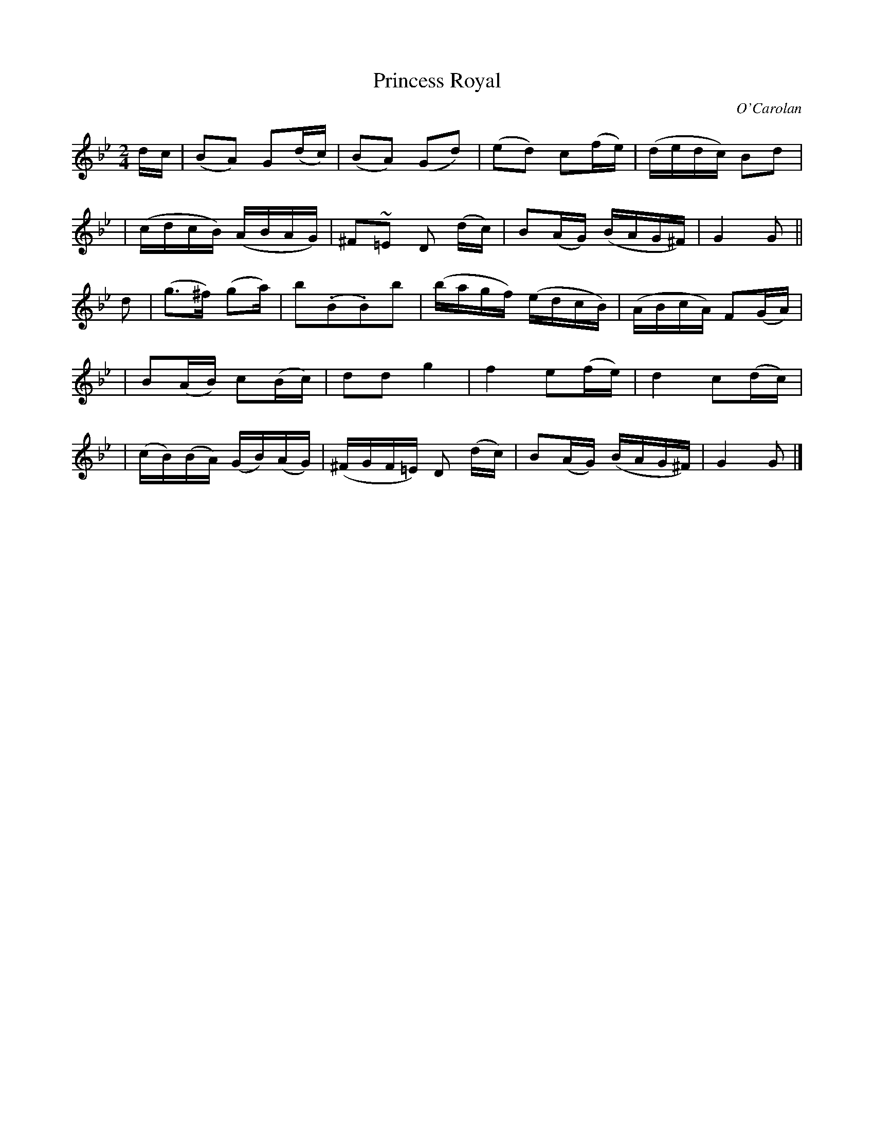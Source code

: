 X:641
T:Princess Royal
C:O'Carolan
B:O'Neill's 641
N:"Lively"
N:Bar 9 has a missing dot or an extra flag.
M:2/4
L:1/16
K:Gm
dc \
| (B2A2) G2(dc) | (B2A2) (G2d2) | (e2d2) c2(fe) | (dedc) B2d2 |
| (cdcB) (ABAG) | ^F2~=E2 D2 (dc) | B2(AG) (BAG^F) | G4 G2 ||
d2 \
| (g3^f) (g2a) | b2(.B2.B2)b2 | (bagf) (edcB) | (ABcA) F2(GA) |
| B2(AB) c2(Bc) | d2d2 g4 | ">"f4 e2(fe) | ">"d4 c2(dc) |
| (cB)(BA) (GB)(AG) | (^FGF=E) D2 (dc) | B2(AG) (BAG^F) | G4 G2 |]
